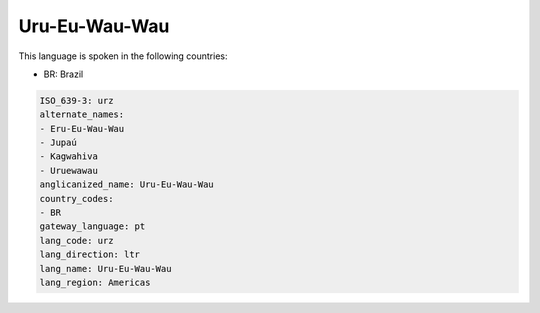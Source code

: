 .. _urz:

Uru-Eu-Wau-Wau
==============

This language is spoken in the following countries:

* BR: Brazil

.. code-block:: yaml

    ISO_639-3: urz
    alternate_names:
    - Eru-Eu-Wau-Wau
    - Jupaú
    - Kagwahiva
    - Uruewawau
    anglicanized_name: Uru-Eu-Wau-Wau
    country_codes:
    - BR
    gateway_language: pt
    lang_code: urz
    lang_direction: ltr
    lang_name: Uru-Eu-Wau-Wau
    lang_region: Americas
    
